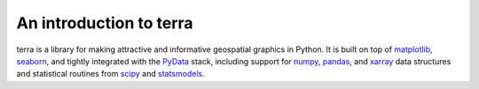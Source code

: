 .. _introduction:

An introduction to terra
==========================

terra is a library for making attractive and informative geospatial graphics
in Python. It is built on top of `matplotlib <http://matplotlib.org/>`_,
`seaborn <http://stanford.edu/~mwaskom/software/seaborn/>`_, and
tightly integrated with the `PyData <http://pydata.org/>`_ stack, including
support for `numpy <http://www.numpy.org/>`_, `pandas <http://pandas.pydata.org/>`_,
and `xarray <http://xarray.pydata.org/>`_ data structures and statistical routines from
`scipy <http://scipy.org/>`_ and `statsmodels
<http://statsmodels.sourceforge.net/>`_.
